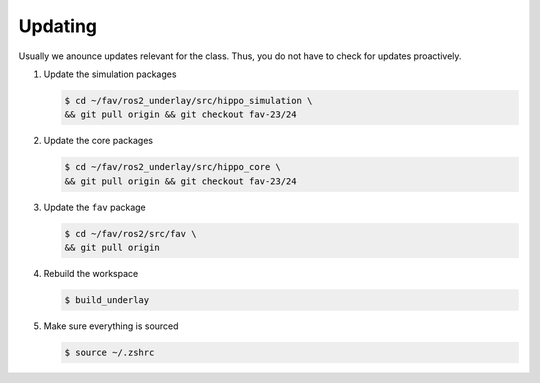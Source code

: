 .. _updating:

Updating
########

Usually we anounce updates relevant for the class.
Thus, you do not have to check for updates proactively.

#. Update the simulation packages

   .. code-block:: console

      $ cd ~/fav/ros2_underlay/src/hippo_simulation \
      && git pull origin && git checkout fav-23/24

#. Update the core packages

   .. code-block:: console

      $ cd ~/fav/ros2_underlay/src/hippo_core \
      && git pull origin && git checkout fav-23/24

#. Update the ``fav`` package

   .. code-block:: console

      $ cd ~/fav/ros2/src/fav \
      && git pull origin

#. Rebuild the workspace

   .. code-block:: console

      $ build_underlay

#. Make sure everything is sourced

   .. code-block:: console

      $ source ~/.zshrc
